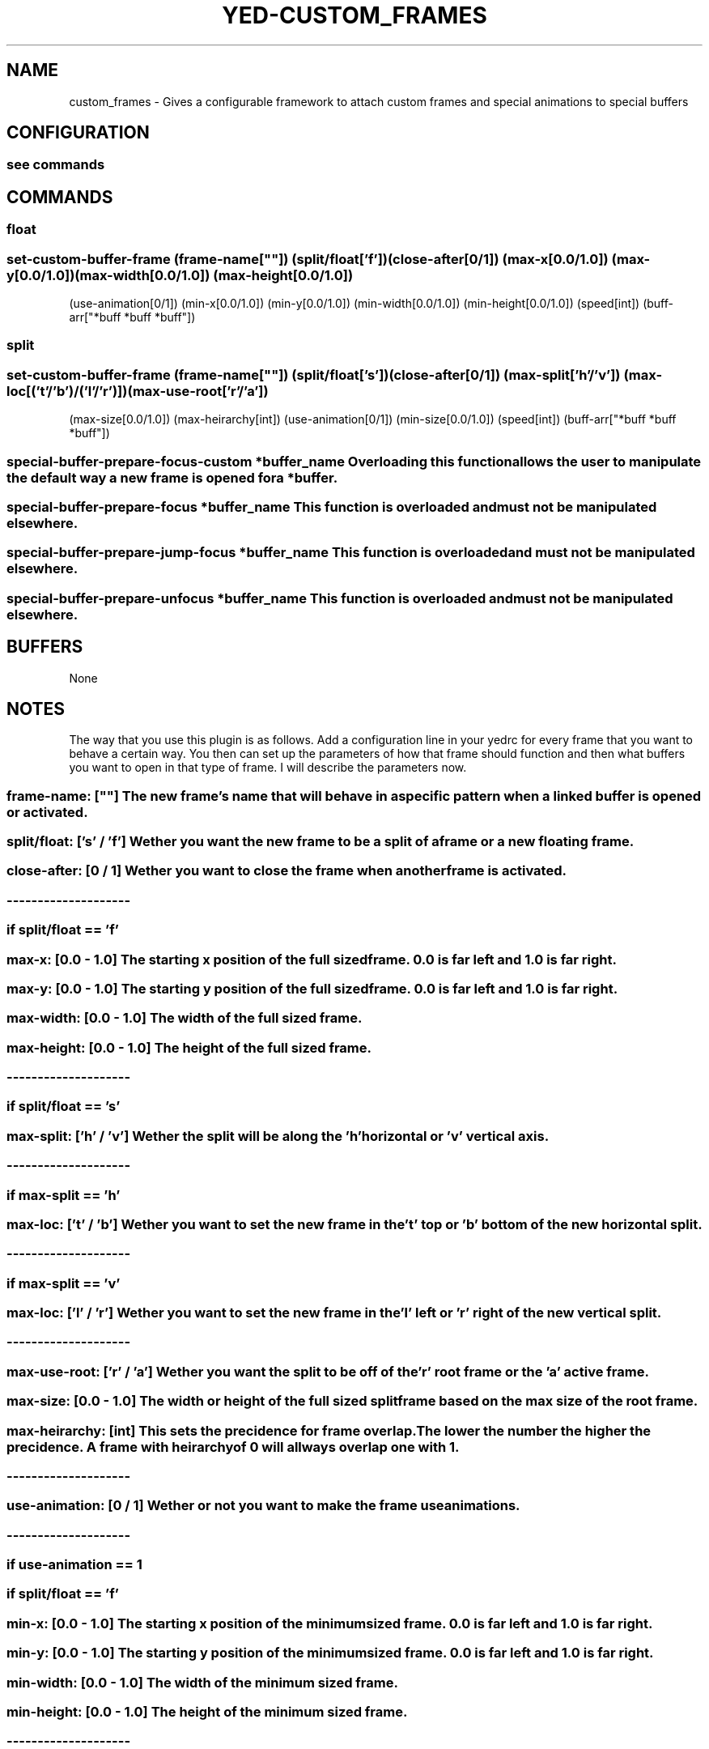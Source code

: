 .TH YED-CUSTOM_FRAMES 7 "YED Plugin Manuals" "" "YED Plugin Manuals"
.SH NAME
custom_frames \- Gives a configurable framework to attach custom frames and special animations to special buffers
.SH CONFIGURATION
.SS see commands
.SH COMMANDS
.SS float
.SS set-custom-buffer-frame (frame-name[""]) (split/float['f']) (close-after[0/1]) (max-x[0.0/1.0]) (max-y[0.0/1.0]) (max-width[0.0/1.0]) (max-height[0.0/1.0])
                    (use-animation[0/1]) (min-x[0.0/1.0]) (min-y[0.0/1.0]) (min-width[0.0/1.0]) (min-height[0.0/1.0]) (speed[int]) (buff-arr["*buff *buff *buff"])
.SS split
.SS set-custom-buffer-frame (frame-name[""]) (split/float['s']) (close-after[0/1]) (max-split['h'/'v']) (max-loc[('t'/'b')/('l'/'r')]) (max-use-root['r'/'a'])
                    (max-size[0.0/1.0]) (max-heirarchy[int]) (use-animation[0/1]) (min-size[0.0/1.0]) (speed[int]) (buff-arr["*buff *buff *buff"])
.SS special-buffer-prepare-focus-custom "*buffer_name" Overloading this function allows the user to manipulate the default way a new frame is opened for a *buffer.
.SS special-buffer-prepare-focus "*buffer_name" This function is overloaded and must not be manipulated elsewhere.
.SS special-buffer-prepare-jump-focus "*buffer_name" This function is overloaded and must not be manipulated elsewhere.
.SS special-buffer-prepare-unfocus "*buffer_name" This function is overloaded and must not be manipulated elsewhere.

.SH BUFFERS
None
.SH NOTES
.P This plugin overrides three core YED functions, special-buffer-prepare-focus special-buffer-prepare-jump-focus and special-buffer-prepare-unfocus.
The way that you use this plugin is as follows. Add a configuration line in your yedrc for every frame that you want to behave a certain way.
You then can set up the parameters of how that frame should function and then what buffers you want to open in that type of frame. I will describe
the parameters now.
.SS frame-name: "" [""] "      " The new frame's name that will behave in a specific pattern when a linked buffer is opened or activated.
.SS split/float: ['s' / 'f'] Wether you want the new frame to be a split of a frame or a new "floating" frame.
.SS close-after: [0 / 1] "   " Wether you want to close the frame when another frame is activated.
.SS --------------------
.SS if split/float == 'f'
.SS "    " max-x: "    " [0.0 \- 1.0] The starting x position of the "full sized" frame. 0.0 is far left and 1.0 is far right.
.SS "    " max-y: "    " [0.0 \- 1.0] The starting y position of the "full sized" frame. 0.0 is far left and 1.0 is far right.
.SS "    " max-width: "" [0.0 \- 1.0] The width of the "full sized" frame.
.SS "    " max-height: [0.0 \- 1.0] The height of the "full sized" frame.
.SS --------------------
.SS if split/float == 's'
.SS "    " max-split: ['h' / 'v'] Wether the split will be along the 'h' horizontal or 'v' vertical axis.
.SS "    " --------------------
.SS "    " if max-split == 'h'
.SS "    " "    " max-loc: ['t' / 'b'] Wether you want to set the new frame in the 't' top or 'b' bottom of the new horizontal split.
.SS "    " --------------------
.SS "    " if max-split == 'v'
.SS "    " "    " max-loc: ['l' / 'r'] Wether you want to set the new frame in the 'l' left or 'r' right of the new vertical split.
.SS "    " --------------------
.SS "    " max-use-root: "" ['r' / 'a'] Wether you want the split to be off of the 'r' root frame or the 'a' active frame.
.SS "    " max-size: "    " [0.0 \- 1.0] The width or height of the "full sized" split frame based on the max size of the root frame.
.SS "    " max-heirarchy: [int] "     " This sets the precidence for frame overlap. The lower the number the higher the precidence. A frame with heirarchy of 0 will allways overlap one with 1.
.SS --------------------
.SS use-animation: [0 / 1] Wether or not you want to make the frame use animations.
.SS --------------------
.SS if use-animation == 1
.SS "    " if split/float == 'f'
.SS "    " "    " min-x: "    " [0.0 \- 1.0] The starting x position of the "minimum sized" frame. 0.0 is far left and 1.0 is far right.
.SS "    " "    " min-y: "    " [0.0 \- 1.0] The starting y position of the "minimum sized" frame. 0.0 is far left and 1.0 is far right.
.SS "    " "    " min-width: "" [0.0 \- 1.0] The width of the "minimum sized" frame.
.SS "    " "    " min-height: [0.0 \- 1.0] The height of the "minimum sized" frame.
.SS "    " --------------------
.SS "    " if split/float == 's'
.SS "    " "    " min-size: " " [0.0 \- 1.0] The width or height of the "minimum sized" split frame based on the min size of the root frame.
.SS "    " --------------------
.SS "    " speed: [int] The speed at which the animation will occur. This is in Hz.
.SS --------------------
.SS buff-arr: [""] A string of buffer names that are separated by a space. This is what links together a custom frame and the buffers.
.SH VERSION
0.0.1
.SH KEYWORDS
custom_frames, custom, frame, special, buffers, animations
